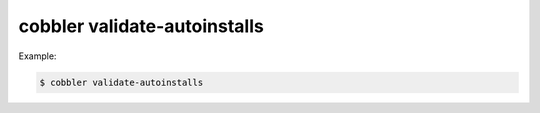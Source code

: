 *****************************
cobbler validate-autoinstalls
*****************************

Example:

.. code-block:: shell

    $ cobbler validate-autoinstalls
